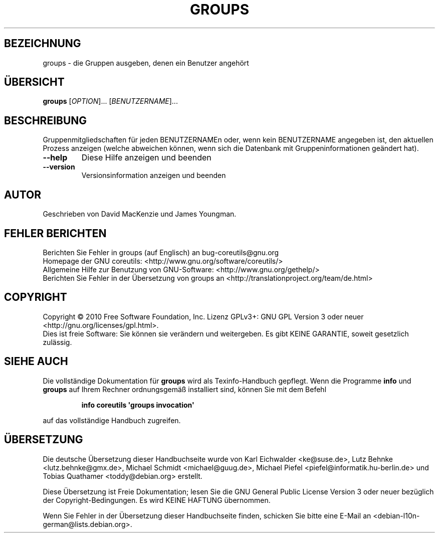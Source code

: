 .\" DO NOT MODIFY THIS FILE!  It was generated by help2man 1.35.
.\"*******************************************************************
.\"
.\" This file was generated with po4a. Translate the source file.
.\"
.\"*******************************************************************
.TH GROUPS 1 "April 2010" "GNU coreutils 8.5" "Dienstprogramme für Benutzer"
.SH BEZEICHNUNG
groups \- die Gruppen ausgeben, denen ein Benutzer angehört
.SH ÜBERSICHT
\fBgroups\fP [\fIOPTION\fP]... [\fIBENUTZERNAME\fP]...
.SH BESCHREIBUNG
.\" Add any additional description here
.PP
Gruppenmitgliedschaften für jeden BENUTZERNAMEn oder, wenn kein BENUTZERNAME
angegeben ist, den aktuellen Prozess anzeigen (welche abweichen können, wenn
sich die Datenbank mit Gruppeninformationen geändert hat).
.TP 
\fB\-\-help\fP
Diese Hilfe anzeigen und beenden
.TP 
\fB\-\-version\fP
Versionsinformation anzeigen und beenden
.SH AUTOR
Geschrieben von David MacKenzie und James Youngman.
.SH "FEHLER BERICHTEN"
Berichten Sie Fehler in groups (auf Englisch) an bug\-coreutils@gnu.org
.br
Homepage der GNU coreutils: <http://www.gnu.org/software/coreutils/>
.br
Allgemeine Hilfe zur Benutzung von GNU\-Software:
<http://www.gnu.org/gethelp/>
.br
Berichten Sie Fehler in der Übersetzung von groups an
<http://translationproject.org/team/de.html>
.SH COPYRIGHT
Copyright \(co 2010 Free Software Foundation, Inc. Lizenz GPLv3+: GNU GPL
Version 3 oder neuer <http://gnu.org/licenses/gpl.html>.
.br
Dies ist freie Software: Sie können sie verändern und weitergeben. Es gibt
KEINE GARANTIE, soweit gesetzlich zulässig.
.SH "SIEHE AUCH"
Die vollständige Dokumentation für \fBgroups\fP wird als Texinfo\-Handbuch
gepflegt. Wenn die Programme \fBinfo\fP und \fBgroups\fP auf Ihrem Rechner
ordnungsgemäß installiert sind, können Sie mit dem Befehl
.IP
\fBinfo coreutils \(aqgroups invocation\(aq\fP
.PP
auf das vollständige Handbuch zugreifen.

.SH ÜBERSETZUNG
Die deutsche Übersetzung dieser Handbuchseite wurde von
Karl Eichwalder <ke@suse.de>,
Lutz Behnke <lutz.behnke@gmx.de>,
Michael Schmidt <michael@guug.de>,
Michael Piefel <piefel@informatik.hu-berlin.de>
und
Tobias Quathamer <toddy@debian.org>
erstellt.

Diese Übersetzung ist Freie Dokumentation; lesen Sie die
GNU General Public License Version 3 oder neuer bezüglich der
Copyright-Bedingungen. Es wird KEINE HAFTUNG übernommen.

Wenn Sie Fehler in der Übersetzung dieser Handbuchseite finden,
schicken Sie bitte eine E-Mail an <debian-l10n-german@lists.debian.org>.

